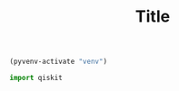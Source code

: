 #+TITLE: Title

#+BEGIN_SRC emacs-lisp :session python :results none
(pyvenv-activate "venv")
#+END_SRC

#+BEGIN_SRC python :session python :results output
import qiskit
#+END_SRC

#+RESULTS:
: Hello form qiskit
